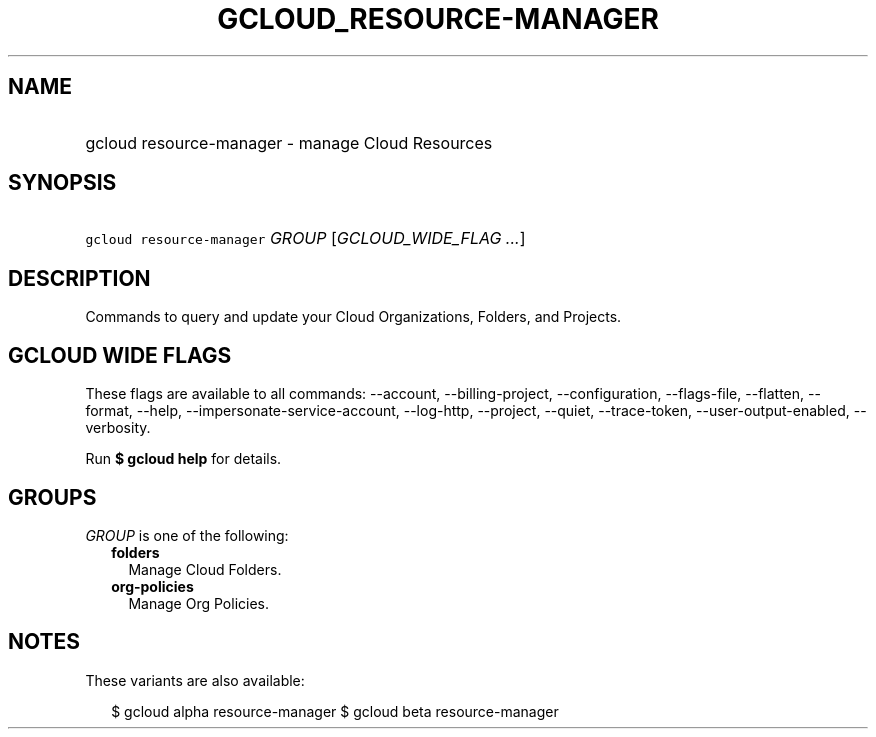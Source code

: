 
.TH "GCLOUD_RESOURCE\-MANAGER" 1



.SH "NAME"
.HP
gcloud resource\-manager \- manage Cloud Resources



.SH "SYNOPSIS"
.HP
\f5gcloud resource\-manager\fR \fIGROUP\fR [\fIGCLOUD_WIDE_FLAG\ ...\fR]



.SH "DESCRIPTION"

Commands to query and update your Cloud Organizations, Folders, and Projects.



.SH "GCLOUD WIDE FLAGS"

These flags are available to all commands: \-\-account, \-\-billing\-project,
\-\-configuration, \-\-flags\-file, \-\-flatten, \-\-format, \-\-help,
\-\-impersonate\-service\-account, \-\-log\-http, \-\-project, \-\-quiet,
\-\-trace\-token, \-\-user\-output\-enabled, \-\-verbosity.

Run \fB$ gcloud help\fR for details.



.SH "GROUPS"

\f5\fIGROUP\fR\fR is one of the following:

.RS 2m
.TP 2m
\fBfolders\fR
Manage Cloud Folders.

.TP 2m
\fBorg\-policies\fR
Manage Org Policies.


.RE
.sp

.SH "NOTES"

These variants are also available:

.RS 2m
$ gcloud alpha resource\-manager
$ gcloud beta resource\-manager
.RE

